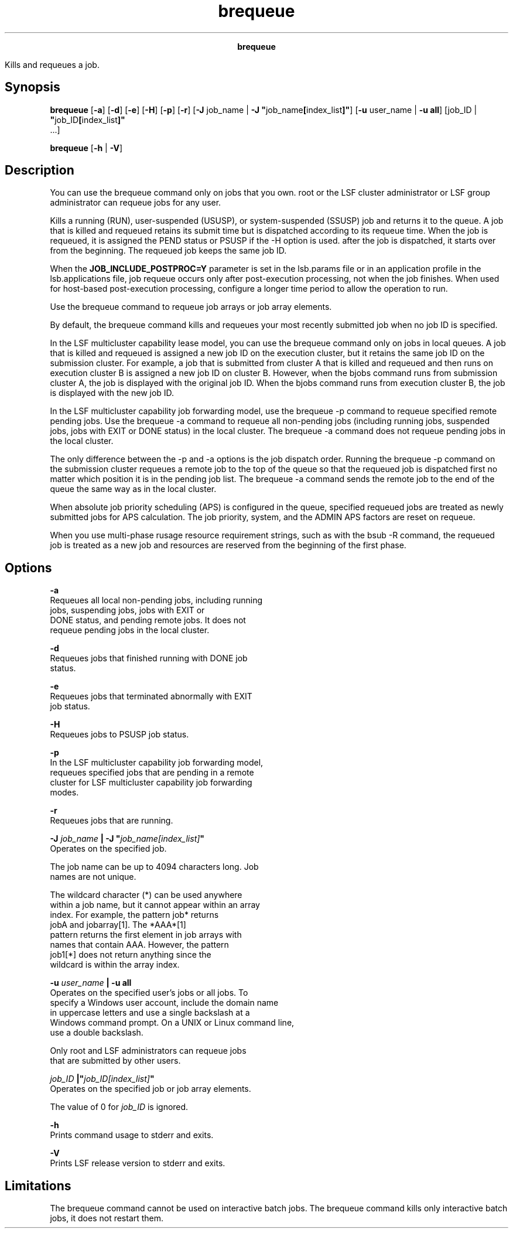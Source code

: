 
.ad l

.TH brequeue 1 "July 2021" "" ""
.ll 72

.ce 1000
\fBbrequeue\fR
.ce 0

.sp 2
Kills and requeues a job.
.sp 2

.SH Synopsis

.sp 2
\fBbrequeue\fR [\fB-a\fR] [\fB-d\fR] [\fB-e\fR] [\fB-H\fR]
[\fB-p\fR] [\fB-r\fR] [\fB-J\fR job_name | \fB-J
"\fRjob_name\fB[\fRindex_list\fB]"\fR] [\fB-u\fR user_name |
\fB-u all\fR] [job_ID | \fB"\fRjob_ID\fB[\fRindex_list\fB]"\fR
 ...]
.sp 2
\fBbrequeue\fR [\fB-h\fR | \fB-V\fR]
.SH Description

.sp 2
You can use the brequeue command only on jobs that you own. root
or the LSF cluster administrator or LSF group administrator can
requeue jobs for any user.
.sp 2
Kills a running (\fRRUN\fR), user-suspended (\fRUSUSP\fR), or
system-suspended (\fRSSUSP\fR) job and returns it to the queue. A
job that is killed and requeued retains its submit time but is
dispatched according to its requeue time. When the job is
requeued, it is assigned the \fRPEND\fR status or \fRPSUSP\fR if
the -H option is used. after the job is dispatched, it starts
over from the beginning. The requeued job keeps the same job ID.
.sp 2
When the \fBJOB_INCLUDE_POSTPROC=Y\fR parameter is set in the
lsb.params file or in an application profile in the
lsb.applications file, job requeue occurs only after
post-execution processing, not when the job finishes. When used
for host-based post-execution processing, configure a longer time
period to allow the operation to run.
.sp 2
Use the brequeue command to requeue job arrays or job array
elements.
.sp 2
By default, the brequeue command kills and requeues your most
recently submitted job when no job ID is specified.
.sp 2
In the LSF multicluster capability lease model, you can use the
brequeue command only on jobs in local queues. A job that is
killed and requeued is assigned a new job ID on the execution
cluster, but it retains the same job ID on the submission
cluster. For example, a job that is submitted from cluster A that
is killed and requeued and then runs on execution cluster B is
assigned a new job ID on cluster B. However, when the bjobs
command runs from submission cluster A, the job is displayed with
the original job ID. When the bjobs command runs from execution
cluster B, the job is displayed with the new job ID.
.sp 2
In the LSF multicluster capability job forwarding model, use the
brequeue -p command to requeue specified remote pending jobs. Use
the brequeue -a command to requeue all non-pending jobs
(including running jobs, suspended jobs, jobs with \fREXIT\fR or
\fRDONE\fR status) in the local cluster. The brequeue -a command
does not requeue pending jobs in the local cluster.
.sp 2
The only difference between the -p and -a options is the job
dispatch order. Running the brequeue -p command on the submission
cluster requeues a remote job to the top of the queue so that the
requeued job is dispatched first no matter which position it is
in the pending job list. The brequeue -a command sends the remote
job to the end of the queue the same way as in the local cluster.
.sp 2
When absolute job priority scheduling (APS) is configured in the
queue, specified requeued jobs are treated as newly submitted
jobs for APS calculation. The job priority, system, and the
\fRADMIN\fR APS factors are reset on requeue.
.sp 2
When you use multi-phase rusage resource requirement strings,
such as with the bsub -R command, the requeued job is treated as
a new job and resources are reserved from the beginning of the
first phase.
.SH Options

.sp 2
\fB-a\fR
.br
         Requeues all local non-pending jobs, including running
         jobs, suspending jobs, jobs with \fREXIT\fR or
         \fRDONE\fR status, and pending remote jobs. It does not
         requeue pending jobs in the local cluster.
.sp 2
\fB-d\fR
.br
         Requeues jobs that finished running with \fRDONE\fR job
         status.
.sp 2
\fB-e\fR
.br
         Requeues jobs that terminated abnormally with \fREXIT\fR
         job status.
.sp 2
\fB-H\fR
.br
         Requeues jobs to \fRPSUSP\fR job status.
.sp 2
\fB-p\fR
.br
         In the LSF multicluster capability job forwarding model,
         requeues specified jobs that are pending in a remote
         cluster for LSF multicluster capability job forwarding
         modes.
.sp 2
\fB-r\fR
.br
         Requeues jobs that are running.
.sp 2
\fB-J \fIjob_name\fB | -J "\fIjob_name[index_list]\fB"\fR
.br
         Operates on the specified job.
.sp 2
         The job name can be up to 4094 characters long. Job
         names are not unique.
.sp 2
         The wildcard character (\fR*\fR) can be used anywhere
         within a job name, but it cannot appear within an array
         index. For example, the pattern \fRjob*\fR returns
         \fRjobA\fR and \fRjobarray[1]\fR. The \fR*AAA*[1]\fR
         pattern returns the first element in job arrays with
         names that contain \fRAAA\fR. However, the pattern
         \fRjob1[*]\fR does not return anything since the
         wildcard is within the array index.
.sp 2
\fB-u \fIuser_name\fB | -u all \fR
.br
         Operates on the specified user’s jobs or all jobs. To
         specify a Windows user account, include the domain name
         in uppercase letters and use a single backslash at a
         Windows command prompt. On a UNIX or Linux command line,
         use a double backslash.
.sp 2
         Only \fRroot\fR and LSF administrators can requeue jobs
         that are submitted by other users.
.sp 2
\fB\fIjob_ID\fB |"\fIjob_ID[index_list]\fB"\fR
.br
         Operates on the specified job or job array elements.
.sp 2
         The value of 0 for \fIjob_ID\fR is ignored.
.sp 2
\fB-h\fR
.br
         Prints command usage to stderr and exits.
.sp 2
\fB-V\fR
.br
         Prints LSF release version to stderr and exits.
.SH Limitations

.sp 2
The brequeue command cannot be used on interactive batch jobs.
The brequeue command kills only interactive batch jobs, it does
not restart them.